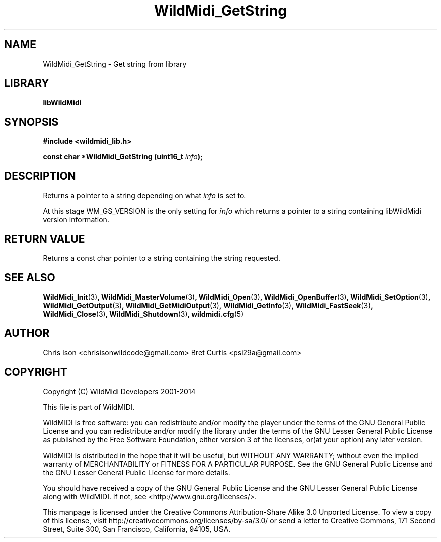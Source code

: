 .TH WildMidi_GetString 3 "27 February 2014" "" "WildMidi Programmer's Manual"
.SH NAME
WildMidi_GetString \- Get string from library
.SH LIBRARY
.B libWildMidi
.SH SYNOPSIS
.B #include <wildmidi_lib.h>
.PP
.B const char *WildMidi_GetString (uint16_t \fIinfo\fP);
.PP
.SH DESCRIPTION
Returns a pointer to a string depending on what \fIinfo\fP is set to.
.PP
At this stage WM_GS_VERSION is the only setting for \fIinfo\fP which returns a pointer to a string containing libWildMidi version information.
.PP
.SH "RETURN VALUE"
Returns a const char pointer to a string containing the string requested.
.PP
.SH SEE ALSO
.BR WildMidi_Init (3) ,
.BR WildMidi_MasterVolume (3) ,
.BR WildMidi_Open (3) ,
.BR WildMidi_OpenBuffer (3) ,
.BR WildMidi_SetOption (3) ,
.BR WildMidi_GetOutput (3) ,
.BR WildMidi_GetMidiOutput (3) ,
.BR WildMidi_GetInfo (3) ,
.BR WildMidi_FastSeek (3) ,
.BR WildMidi_Close (3) ,
.BR WildMidi_Shutdown (3) ,
.BR wildmidi.cfg (5)
.PP
.SH AUTHOR
Chris Ison <chrisisonwildcode@gmail.com>
Bret Curtis <psi29a@gmail.com>
.PP
.SH COPYRIGHT
Copyright (C) WildMidi Developers 2001\-2014
.PP
This file is part of WildMIDI.
.PP
WildMIDI is free software: you can redistribute and/or modify the player under the terms of the GNU General Public License and you can redistribute and/or modify the library under the terms of the GNU Lesser General Public License as published by the Free Software Foundation, either version 3 of the licenses, or(at your option) any later version.
.PP
WildMIDI is distributed in the hope that it will be useful, but WITHOUT ANY WARRANTY; without even the implied warranty of MERCHANTABILITY or FITNESS FOR A PARTICULAR PURPOSE. See the GNU General Public License and the GNU Lesser General Public License for more details.
.PP
You should have received a copy of the GNU General Public License and the GNU Lesser General Public License along with WildMIDI. If not, see <http://www.gnu.org/licenses/>.
.PP
This manpage is licensed under the Creative Commons Attribution\-Share Alike 3.0 Unported License. To view a copy of this license, visit http://creativecommons.org/licenses/by-sa/3.0/ or send a letter to Creative Commons, 171 Second Street, Suite 300, San Francisco, California, 94105, USA.
.PP
